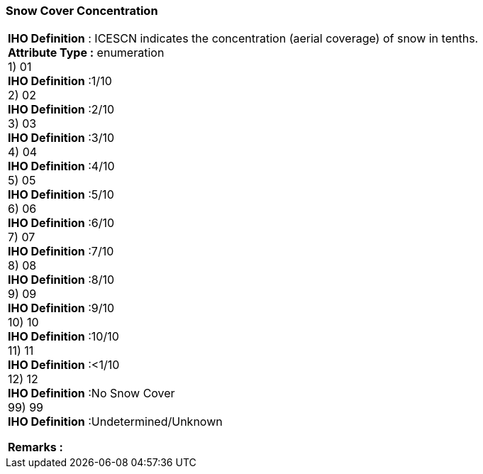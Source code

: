 [[sec-snowCoverConcentration]]
=== Snow Cover Concentration
[cols="a",options="headers"]
|===
a|[underline]#**IHO Definition** :# ICESCN indicates the concentration (aerial coverage) of snow in tenths. + 
[underline]#** Attribute Type :**# enumeration + 
1) 01 + 
[underline]#**IHO Definition**# :1/10 + 
2) 02 + 
[underline]#**IHO Definition**# :2/10 + 
3) 03 + 
[underline]#**IHO Definition**# :3/10 + 
4) 04 + 
[underline]#**IHO Definition**# :4/10 + 
5) 05 + 
[underline]#**IHO Definition**# :5/10 + 
6) 06 + 
[underline]#**IHO Definition**# :6/10 + 
7) 07 + 
[underline]#**IHO Definition**# :7/10 + 
8) 08 + 
[underline]#**IHO Definition**# :8/10 + 
9) 09 + 
[underline]#**IHO Definition**# :9/10 + 
10) 10 + 
[underline]#**IHO Definition**# :10/10 + 
11) 11 + 
[underline]#**IHO Definition**# :<1/10 + 
12) 12 + 
[underline]#**IHO Definition**# :No Snow Cover + 
99) 99 + 
[underline]#**IHO Definition**# :Undetermined/Unknown + 
 
[underline]#** Remarks :**#  + 
|===
